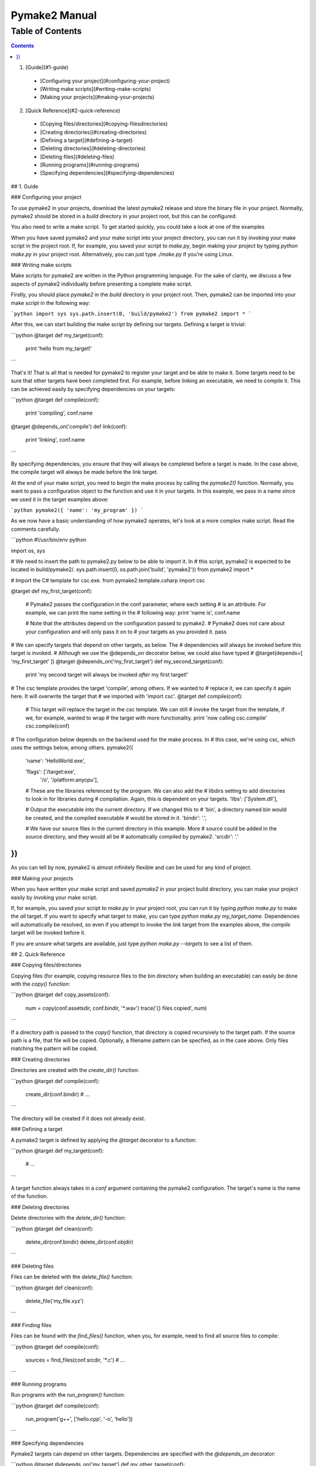 Pymake2 Manual
##############

Table of Contents
-----------------

.. contents::

1. [Guide](#1-guide)
  * [Configuring your project](#configuring-your-project)
  * [Writing make scripts](#writing-make-scripts)
  * [Making your projects](#making-your-projects)


2. [Quick Reference](#2-quick-reference)
  * [Copying files/directories](#copying-filesdirectories)
  * [Creating directories](#creating-directories)
  * [Defining a target](#defining-a-target)
  * [Deleting directories](#deleting-directories)
  * [Deleting files](#deleting-files)
  * [Running programs](#running-programs)
  * [Specifying dependencies](#specifying-dependencies)

## 1. Guide

### Configuring your project

To use pymake2 in your projects, download the latest pymake2 release and store the binary file in your project. Normally, pymake2 should be stored in a `build` directory in your project root, but this can be configured.

You also need to write a make script. To get started quickly, you could take a look at one of the examples

When you have saved pymake2 and your make script into your project directory, you can run it by invoking your make script in the project root. If, for example, you saved your script to `make.py`, begin making your project by typing `python make.py` in your project root. Alternatively, you can just type `./make.py` if you're using Linux.

### Writing make scripts

Make scripts for pymake2 are written in the Python programming language. For the sake of clarity, we discuss a few aspects of pymake2 individually before presenting a complete make script.

Firstly, you should place `pymake2` in the `build` directory in your project root. Then, pymake2 can be imported into your make script in the following way:

```python
import sys
sys.path.insert(0, 'build/pymake2')
from pymake2 import *
```

After this, we can start building the make script by defining our targets. Defining a target is trivial:

```python
@target
def my_target(conf):
    print 'hello from my_target!'
```

That's it! That is all that is needed for pymake2 to register your target and be able to make it. Some targets need to be sure that other targets have been completed first. For example, before linking an executable, we need to compile it. This can be achieved easily by specifying dependencies on your targets:

```python
@target
def compile(conf):
    print 'compiling', conf.name

@target
@depends_on('compile')
def link(conf):
    print 'linking', conf.name
```

By specifying dependencies, you ensure that they will always be completed before a target is made. In the case above, the compile target will always be made before the link target.

At the end of your make script, you need to begin the make process by calling the `pymake2()` function. Normally, you want to pass a configuration object to the function and use it in your targets. In this example, we pass in a name since we used it in the target examples above:

```python
pymake2({ 'name': 'my_program' })
```

As we now have a basic understanding of how pymake2 operates, let's look at a more complex make script. Read the comments carefully.

```python
#!/usr/bin/env python

import os, sys

# We need to insert the path to pymake2.py below to be able to import it.  In
# this script, pymake2 is expected to be located in build/pymake2/.
sys.path.insert(0, os.path.join('build', 'pymake2'))
from pymake2 import *

# Import the C# template for csc.exe.
from pymake2.template.csharp import csc

@target
def my_first_target(conf):
    # Pymake2 passes the configuration in the conf parameter, where each setting
    # is an attribute.  For example, we can print the name setting in the
    # following way:
    print 'name is', conf.name

    # Note that the attributes depend on the configuration passed to pymake2.
    # Pymake2 does not care about your configuration and will only pass it on to
    # your targets as you provided it.
    pass

# We can specify targets that depend on other targets, as below.  The
# dependencies will always be invoked before this target is invoked.
#     Although we use the @depends_on decorator below, we could also have typed
# @target(depends=[ 'my_first_target' ])
@target
@depends_on('my_first_target')
def my_second_target(conf):
    print 'my second target will always be invoked *after* my first target!'

# The csc template provides the target 'compile', among others.  If we wanted to
# replace it, we can specify it again here.  It will overwrite the target that
# we imported with 'import csc'.
@target
def compile(conf):
    # This target will replace the target in the csc template.  We can still
    # invoke the target from the template, if we, for example, wanted to wrap
    # the target with more functionality.
    print 'now calling csc.compile'
    csc.compile(conf)

# The configuration below depends on the backend used for the make process.  In
# this case, we're using csc, which uses the settings below, among others.
pymake2({
    'name': 'HelloWorld.exe',

    'flags': ['/target:exe',
              '/o',
              '/platform:anycpu'],

    # These are the libraries referenced by the program.  We can also add the
    # libdirs setting to add directories to look in for libraries during
    # compilation.  Again, this is dependent on your targets.
    'libs': ['System.dll'],

    # Output the executable into the current directory. If we changed this to
    # 'bin', a directory named bin would be created, and the compiled executable
    # would be stored in it.
    'bindir': '.',

    # We have our source files in the current directory in this example.  More
    # source could be added in the source directory, and they would all be
    # automatically compiled by pymake2.
    'srcdir': '.'
})
```

As you can tell by now, pymake2 is almost infinitely flexible and can be used for any kind of project.

### Making your projects

When you have written your make script and saved `pymake2` in your project build directory, you can make your project easily by invoking your make script.

If, for example, you saved your script to `make.py` in your project root, you can run it by typing `python make.py` to make the `all` target. If you want to specify what target to make, you can type `python make.py my_target_name`. Dependencies will automatically be resolved, so even if you attempt to invoke the `link` target from the examples above, the `compile` target will be invoked before it.

If you are unsure what targets are available, just type `python make.py --targets` to see a list of them.

## 2. Quick Reference

### Copying files/directories

Copying files (for example, copying resource files to the bin directory when building an executable) can easily be done with the `copy()` function:

```python
@target
def copy_assets(conf):
    num = copy(conf.assetsdir, conf.bindir, '*.wav')
    trace('{} files copied', num)
```

If a directory path is passed to the `copy()` function, that directory is copied recursively to the target path. If the source path is a file, that file will be copied. Optionally, a filename pattern can be specfied, as in the case above. Only files matching the pattern will be copied.

### Creating directories

Directories are created with the `create_dir()` function:

```python
@target
def compile(conf):
    create_dir(conf.bindir)
    # ...
```

The directory will be created if it does not already exist.

### Defining a target

A pymake2 target is defined by applying the `@target` decorator to a function:

```python
@target
def my_target(conf):
    # ...
```

A target function always takes in a `conf` argument containing the pymake2 configuration. The target's name is the name of the function.

### Deleting directories

Delete directories with the `delete_dir()` function:

```python
@target
def clean(conf):
    delete_dir(conf.bindir)
    delete_dir(conf.objdir)
```

### Deleting files

Files can be deleted with the `delete_file()` function:

```python
@target
def clean(conf):
    delete_file('my_file.xyz')
```

### Finding files

Files can be found with the `find_files()` function, when you, for example, need to find all source files to compile:

```python
@target
def compile(conf):
    sources = find_files(conf.srcdir, '*.c')
    # ...
```

### Running programs

Run programs with the `run_program()` function:

```python
@target
def compile(conf):
    run_program('g++', ['hello.cpp', '-o', 'hello'])
```

### Specifying dependencies

Pymake2 targets can depend on other targets. Dependencies are specified with the `@depends_on` decorator:

```python
@target
@depends_on('my_target')
def my_other_target(conf):
    # my_target will always be invoked before we reach this point
```

## 3. Templates

Pymake2 comes with several ready-made templates for making different kinds of projects. The templates vary greatly depending on area of use, and therefore have their own documentation. Below is a list of the templates; click on one to read more about it.

### C# #
* [csc](templates/csharp/csc.md)

### LaTeX
* [pdflatex](templates/latex/pdflatex.md)

### Utility
* [fswatcher](templates/util/fswatcher.md)
